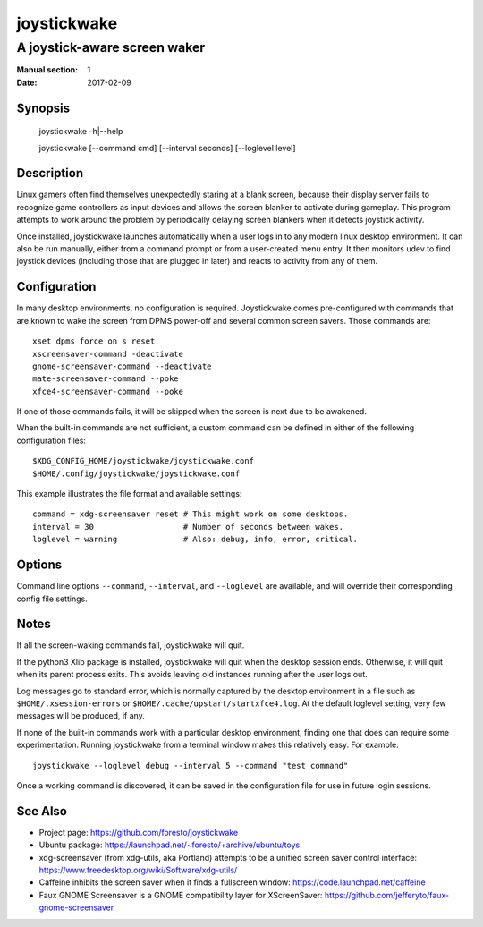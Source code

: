 joystickwake
============

-----------------------------
A joystick-aware screen waker
-----------------------------

:Manual section: 1
:Date:           2017-02-09


Synopsis
--------

    joystickwake -h|--help

    joystickwake [--command cmd] [--interval seconds] [--loglevel level]


Description
-----------

Linux gamers often find themselves unexpectedly staring at a blank screen,
because their display server fails to recognize game controllers as input
devices and allows the screen blanker to activate during gameplay. This
program attempts to work around the problem by periodically delaying screen
blankers when it detects joystick activity.

Once installed, joystickwake launches automatically when a user logs in to
any modern linux desktop environment.  It can also be run manually, either
from a command prompt or from a user-created menu entry.  It then monitors
udev to find joystick devices (including those that are plugged in later)
and reacts to activity from any of them.

Configuration
-------------

In many desktop environments, no configuration is required.  Joystickwake
comes pre-configured with commands that are known to wake the screen from
DPMS power-off and several common screen savers.  Those commands are::

    xset dpms force on s reset
    xscreensaver-command -deactivate
    gnome-screensaver-command --deactivate
    mate-screensaver-command --poke
    xfce4-screensaver-command --poke

If one of those commands fails, it will be skipped when the screen is next due
to be awakened.

When the built-in commands are not sufficient, a custom command can be defined
in either of the following configuration files::

    $XDG_CONFIG_HOME/joystickwake/joystickwake.conf
    $HOME/.config/joystickwake/joystickwake.conf

This example illustrates the file format and available settings::

    command = xdg-screensaver reset # This might work on some desktops.
    interval = 30                   # Number of seconds between wakes.
    loglevel = warning              # Also: debug, info, error, critical.


Options
-------

Command line options ``--command``, ``--interval``, and ``--loglevel`` are
available, and will override their corresponding config file settings.


Notes
-----

If all the screen-waking commands fail, joystickwake will quit.

If the python3 Xlib package is installed, joystickwake will quit when the
desktop session ends.  Otherwise, it will quit when its parent process exits.
This avoids leaving old instances running after the user logs out.

Log messages go to standard error, which is normally captured by the desktop
environment in a file such as ``$HOME/.xsession-errors`` or
``$HOME/.cache/upstart/startxfce4.log``.  At the default loglevel setting, very
few messages will be produced, if any.

If none of the built-in commands work with a particular desktop environment,
finding one that does can require some experimentation.  Running joystickwake
from a terminal window makes this relatively easy.  For example::

    joystickwake --loglevel debug --interval 5 --command "test command"

Once a working command is discovered, it can be saved in the configuration file
for use in future login sessions.


See Also
--------

- Project page:
  https://github.com/foresto/joystickwake
- Ubuntu package:
  https://launchpad.net/~foresto/+archive/ubuntu/toys
- xdg-screensaver (from xdg-utils, aka Portland) attempts to be a unified
  screen saver control interface:
  https://www.freedesktop.org/wiki/Software/xdg-utils/
- Caffeine inhibits the screen saver when it finds a fullscreen window:
  https://code.launchpad.net/caffeine
- Faux GNOME Screensaver is a GNOME compatibility layer for XScreenSaver:
  https://github.com/jefferyto/faux-gnome-screensaver
